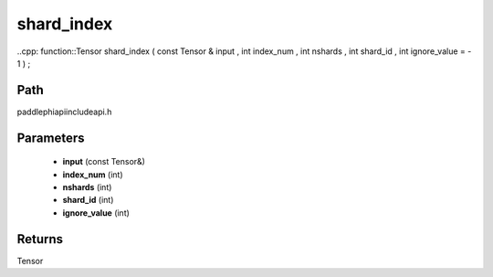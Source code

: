 .. _en_api_paddle_experimental_shard_index:

shard_index
-------------------------------

..cpp: function::Tensor shard_index ( const Tensor & input , int index_num , int nshards , int shard_id , int ignore_value = - 1 ) ;


Path
:::::::::::::::::::::
paddle\phi\api\include\api.h

Parameters
:::::::::::::::::::::
	- **input** (const Tensor&)
	- **index_num** (int)
	- **nshards** (int)
	- **shard_id** (int)
	- **ignore_value** (int)

Returns
:::::::::::::::::::::
Tensor
